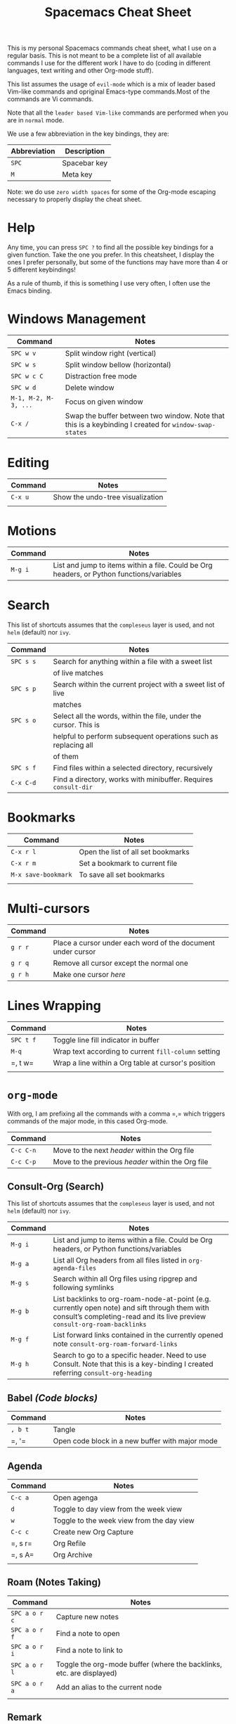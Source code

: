 #+TITLE: Spacemacs Cheat Sheet

This is my personal Spacemacs commands cheat sheet, what I use on a regular
basis. This is not meant to be a complete list of all available commands I use
for the different work I have to do (coding in different languages, text writing
and other Org-mode stuff).

This list assumes the usage of =evil-mode= which is a mix of leader based
Vim-like commands and opriginal Emacs-type commands.Most of the commands are Vi
commands.

Note that all the =leader based Vim-like= commands are performed when you are in
=normal= mode.

We use a few abbreviation in the key bindings, they are:

| Abbreviation | Description  |
|--------------+--------------|
| =SPC=        | Spacebar key |
| =M=          | Meta key     |

Note: we do use =zero width spaces= for some of the Org-mode escaping necessary
to properly display the cheat sheet.

* Help

Any time, you can press =SPC ?= to find all the possible key bindings for a
given function. Take the one you prefer. In this cheatsheet, I display the ones
I prefer personally, but some of the functions may have more than 4 or 5
different keybindings!

As a rule of thumb, if this is something I use very often, I often use the Emacs
binding.

* Windows Management

| Command              | Notes                                                                                                 |
|----------------------+-------------------------------------------------------------------------------------------------------|
| =SPC w v=            | Split window right (vertical)                                                                         |
| =SPC w s=            | Split window bellow (horizontal)                                                                      |
| =SPC w c C=          | Distraction free mode                                                                                 |
| =SPC w d=            | Delete window                                                                                         |
| =M-1, M-2, M-3, ...= | Focus on given window                                                                                 |
| =C-x /=              | Swap the buffer between two window. Note that this is a keybinding I created for =window-swap-states= |

* Editing

| Command | Notes                            |
|---------+----------------------------------|
| =C-x u= | Show the undo-tree visualization |
|         |                                  |

* Motions


| Command | Notes                                                                                     |
|---------+-------------------------------------------------------------------------------------------|
| =M-g i= | List and jump to items within a file. Could be Org headers, or Python functions/variables |

* Search

This list of shortcuts assumes that the =compleseus= layer is used, and not
=helm= (default) nor =ivy=.

| Command   | Notes                                                                                     |
|-----------+-------------------------------------------------------------------------------------------|
| =SPC s s= | Search for anything within a file with a sweet list                                       |
|           | of live matches                                                                           |
| =SPC s p= | Search within the current project with a sweet list of live                               |
|           | matches                                                                                   |
| =SPC s o= | Select all the words, within the file, under the cursor. This is                          |
|           | helpful to perform subsequent operations such as replacing all                            |
|           | of them                                                                                   |
| =SPC s f= | Find files within a selected directory, recursively                                       |
| =C-x C-d= | Find a directory, works with minibuffer. Requires =consult-dir=                           |

* Bookmarks

| Command             | Notes                              |
|---------------------+------------------------------------|
| =C-x r l=           | Open the list of all set bookmarks |
| =C-x r m=           | Set a bookmark to current file     |
| =M-x save-bookmark= | To save all set bookmarks          |
|                     |                                    |
* Multi-cursors

| Command | Notes                                                       |
|---------+-------------------------------------------------------------|
| =g r r= | Place a cursor under each word of the document under cursor |
| =g r q= | Remove all cursor except the normal one                     |
| =g r h= | Make one cursor /here/                                      |

* Lines Wrapping

| Command   | Notes                                                |
|-----------+------------------------------------------------------|
| =SPC t f= | Toggle line fill indicator in buffer                 |
| =M-q=     | Wrap text according to current =fill-column= setting |
| =​, t w=   | Wrap a line within a Org table at cursor's position  |
|           |                                                      |

* =org-mode=

With org, I am prefixing all the commands with a comma =​,​= which triggers
commands of the major mode, in this cased Org-mode.

| Command   | Notes                                             |
|-----------+---------------------------------------------------|
| =C-c C-n= | Move to the next /header/ within the Org file     |
| =C-c C-p= | Move to the previous /header/ within the Org file |

** Consult-Org (Search)

This list of shortcuts assumes that the =compleseus= layer is used, and not
=helm= (default) nor =ivy=.

| Command | Notes                                                                                                                              |
|---------+------------------------------------------------------------------------------------------------------------------------------------|
| =M-g i= | List and jump to items within a file. Could be Org headers, or Python functions/variables                                          |
| =M-g a= | List all Org headers from all files listed in =org-agenda-files=                                                                   |
| =M-g s= | Search within all Org files using ripgrep and following symlinks                                                                   |
| =M-g b= | List backlinks to  org-roam-node-at-point (e.g. currently open note) and sift through them with consult’s completing-read and its live preview =consult-org-roam-backlinks= |
| =M-g f= | List forward links contained in the currently opened note =consult-org-roam-forward-links=                                         |
| =M-g h= | Search to go to a specific header. Need to use Consult. Note that this is a key-binding I created referring =consult-org-heading=  |

** Babel /(Code blocks)/

| Command | Notes                                           |
|---------+-------------------------------------------------|
| =, b t= | Tangle                                          |
| =​, '​=   | Open code block in a new buffer with major mode |

** Agenda

| Command | Notes                                     |
|---------+-------------------------------------------|
| =C-c a= | Open agenga                               |
| =d=     | Toggle to day view from the week view     |
| =w=     | Toggle to the week view from the day view |
| =C-c c= | Create new Org Capture                    |
| =​, s r= | Org Refile                                |
| =​, s A= | Org Archive                               |
|         |                                           |

** Roam (Notes Taking)

| Command       | Notes                                                                |
|---------------+----------------------------------------------------------------------|
| =SPC a o r c= | Capture new  notes                                                   |
| =SPC a o r f= | Find a note to open                                                  |
| =SPC a o r i= | Find a note to link to                                               |
| =SPC a o r l= | Toggle the org-mode buffer (where the backlinks, etc. are displayed) |
| =SPC a o r a= | Add an alias to the current node                                     |
|               |                                                                      |

** Remark

It requires to have =org-remark= installed and those key bindings defined.

| Command   | Notes                                                                              |
|-----------+------------------------------------------------------------------------------------|
| =C-c n m= | Mark a selection to add a remark. =org-remark-mark=                                |
| =C-c n l= | Mark an entire line for a remark. =org-remark-mark-line=                           |
| =C-c n o= | Open the remark file under cursor. =org-remark-open=                               |
| =C-c n ]= | Move to next remark within the file. =org-remark-view-next=                        |
| =C-c n [= | Move to previous remark within the file. =org-remark-view-previous=                |
| =C-c n r= | Only remove the highlight at point. =org-remark-remove=                            |
| =C-c n d= | Delete the highlight at point AND delete the remark note file. =org-remark-delete= |

** Todo

| Commands  | Notes                                            |
|-----------+--------------------------------------------------|
| =C-c t t= | Add a todo to header under cursor                |
| =​, p=     | Add a priority between A and C to the TODO task= |

** Tags

| Command     | Notes                    |
|-------------+--------------------------|
| =​, i t=     | Add a tag to a header    |
| =​, r t a=   | Add a tag in file header |
| =SPC a o m= | Tags view.               |
|             |                          |

When querying the tag view, you can use '+', '-' and '|' to add, remove or ask
for a choice. "+foo-bar" means "I want notes with 'foo' but not 'bar'".
"foo|bar" means "give me the notes tagged with foo or bar".

Querying tag views takes into account the tags inheritence (based on headers
levels & filetags).

[[https://orgmode.org/manual/Matching-tags-and-properties.html][Full matching documentation here.]]

** Inline Task
To enable that, you will need to enable it with:

#+begin_src elisp
(require 'org-inlinetask)
#+end_src

More information about inline task [[https://github.com/amluto/org-mode/blob/master/lisp/org-inlinetask.el][can be found here]].

| Commands    | Notes                        |
|-------------+------------------------------|
| =C-c C-x t= | Add an inline task at cursor |

** Footnotes

| Command | Notes |
|---------+-------|
| =​, i f= | Add a footnote from cursor position |

** Dates/Timestamps

| Command             | Notes                                        |
|---------------------+----------------------------------------------|
| =C-c .=             | Add minibuffer to show calendar              |
| =S-RIGHT=, =S-LEFT= | move by one day in the calendar              |
| =C-<=, =C->=        | move by one month in the calendar            |
| =RETURN=            | insert a date/timestamp for the selected day |
|                     |                                              |

** Table

| Command   | Notes                                               |
|-----------+-----------------------------------------------------|
| =​, t i r= | Create new row above cursor                         |
| =​, t w=   | Wrap a line within a Org table at cursor's position |

** Edits

| Command | Notes                               |
| =​, i l= | Add a link for the highlighted text |
|         |                                     |

** Motion

| Command   | Notes                                                                                                                             |
|-----------+-----------------------------------------------------------------------------------------------------------------------------------|
| =C-c C-n= | Move to next visible header                                                                                                       |
| =C-c C-p= | Move to previous visible header                                                                                                   |

** Visibility

| Commands | Notes                                                                         |
|----------+-------------------------------------------------------------------------------|
| =Tab=    | Local cycling of sub-headers when the cursor point to a header                |
| =S-Tab=  | Global cycling of all headers in the buffer when the cursor point to a header |

* =python-mode=

| Command | Notes |
|---------+-------|
|         |       |

* Shell

| Command | Notes                     |
|---------+---------------------------|
| =SPC '​= | Open a new shell terminal |
|         |                           |

* Magit

| Command   | Notes             |
|-----------+-------------------|
| =SPC g s= | Open Magit Status |
|           |                   |

* Themes

| Command   | Notes                     |
|-----------+---------------------------|
| =SPC T s= | Select a new theme to use |
|           |                           |

* Replacing text in several files
** With Consult
To replace all occurrences of foo with bar in your current project:

 1. Initiate a search with =SPC s f=
 2. Open =embark-act= with =M-o E=
 3. Go in edit mode with =SPC m w=
 4. Do the changes you want
 5. Save changes in all affected files with =C-x C-s=
 6. Or cancel all changes with =C-c C-k=

** With Helm
To replace all occurrences of foo with bar in your current project:

 1. Initiate a search with =SPC /= (in a project)
 2. Open =helm-ag-edit= with =C-c C-e=
 3. Go to an occurrence of =foo= and enter =iedit-mode= with =SPC s e=
 4. Change =foo= to =bar=
 5. Save the modifications and leave =helm-ag-edit= with =C-c C-c=
 6. Alternatively, discard all changes and leave =helm-ag-edit= with =C-c C-k=
